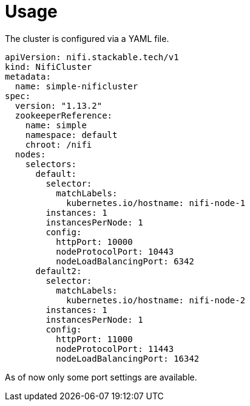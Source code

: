 = Usage

The cluster is configured via a YAML file.

[source,yaml]
----
apiVersion: nifi.stackable.tech/v1
kind: NifiCluster
metadata:
  name: simple-nificluster
spec:
  version: "1.13.2"
  zookeeperReference:
    name: simple
    namespace: default
    chroot: /nifi
  nodes:
    selectors:
      default:
        selector:
          matchLabels:
            kubernetes.io/hostname: nifi-node-1
        instances: 1
        instancesPerNode: 1
        config:
          httpPort: 10000
          nodeProtocolPort: 10443
          nodeLoadBalancingPort: 6342
      default2:
        selector:
          matchLabels:
            kubernetes.io/hostname: nifi-node-2
        instances: 1
        instancesPerNode: 1
        config:
          httpPort: 11000
          nodeProtocolPort: 11443
          nodeLoadBalancingPort: 16342
----
As of now only some port settings are available.
